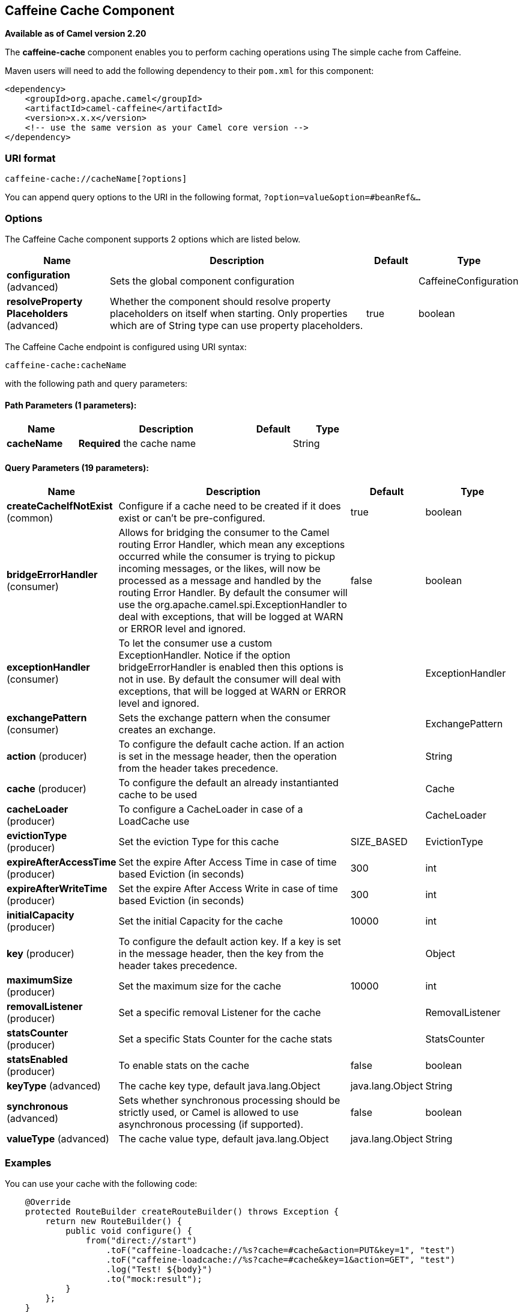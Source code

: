[[caffeine-cache-component]]
== Caffeine Cache Component

*Available as of Camel version 2.20*

The *caffeine-cache* component enables you to perform caching operations using
The simple cache from Caffeine.

Maven users will need to add the following dependency to
their `pom.xml` for this component:

[source,xml]
------------------------------------------------------------
<dependency>
    <groupId>org.apache.camel</groupId>
    <artifactId>camel-caffeine</artifactId>
    <version>x.x.x</version>
    <!-- use the same version as your Camel core version -->
</dependency>
------------------------------------------------------------

### URI format

[source,java]
-----------------------------
caffeine-cache://cacheName[?options]
-----------------------------

You can append query options to the URI in the following
format, `?option=value&option=#beanRef&...`

### Options


// component options: START
The Caffeine Cache component supports 2 options which are listed below.



[width="100%",cols="2,5,^1,2",options="header"]
|===
| Name | Description | Default | Type
| *configuration* (advanced) | Sets the global component configuration |  | CaffeineConfiguration
| *resolveProperty Placeholders* (advanced) | Whether the component should resolve property placeholders on itself when starting. Only properties which are of String type can use property placeholders. | true | boolean
|===
// component options: END



// endpoint options: START
The Caffeine Cache endpoint is configured using URI syntax:

----
caffeine-cache:cacheName
----

with the following path and query parameters:

==== Path Parameters (1 parameters):


[width="100%",cols="2,5,^1,2",options="header"]
|===
| Name | Description | Default | Type
| *cacheName* | *Required* the cache name |  | String
|===


==== Query Parameters (19 parameters):


[width="100%",cols="2,5,^1,2",options="header"]
|===
| Name | Description | Default | Type
| *createCacheIfNotExist* (common) | Configure if a cache need to be created if it does exist or can't be pre-configured. | true | boolean
| *bridgeErrorHandler* (consumer) | Allows for bridging the consumer to the Camel routing Error Handler, which mean any exceptions occurred while the consumer is trying to pickup incoming messages, or the likes, will now be processed as a message and handled by the routing Error Handler. By default the consumer will use the org.apache.camel.spi.ExceptionHandler to deal with exceptions, that will be logged at WARN or ERROR level and ignored. | false | boolean
| *exceptionHandler* (consumer) | To let the consumer use a custom ExceptionHandler. Notice if the option bridgeErrorHandler is enabled then this options is not in use. By default the consumer will deal with exceptions, that will be logged at WARN or ERROR level and ignored. |  | ExceptionHandler
| *exchangePattern* (consumer) | Sets the exchange pattern when the consumer creates an exchange. |  | ExchangePattern
| *action* (producer) | To configure the default cache action. If an action is set in the message header, then the operation from the header takes precedence. |  | String
| *cache* (producer) | To configure the default an already instantianted cache to be used |  | Cache
| *cacheLoader* (producer) | To configure a CacheLoader in case of a LoadCache use |  | CacheLoader
| *evictionType* (producer) | Set the eviction Type for this cache | SIZE_BASED | EvictionType
| *expireAfterAccessTime* (producer) | Set the expire After Access Time in case of time based Eviction (in seconds) | 300 | int
| *expireAfterWriteTime* (producer) | Set the expire After Access Write in case of time based Eviction (in seconds) | 300 | int
| *initialCapacity* (producer) | Set the initial Capacity for the cache | 10000 | int
| *key* (producer) | To configure the default action key. If a key is set in the message header, then the key from the header takes precedence. |  | Object
| *maximumSize* (producer) | Set the maximum size for the cache | 10000 | int
| *removalListener* (producer) | Set a specific removal Listener for the cache |  | RemovalListener
| *statsCounter* (producer) | Set a specific Stats Counter for the cache stats |  | StatsCounter
| *statsEnabled* (producer) | To enable stats on the cache | false | boolean
| *keyType* (advanced) | The cache key type, default java.lang.Object | java.lang.Object | String
| *synchronous* (advanced) | Sets whether synchronous processing should be strictly used, or Camel is allowed to use asynchronous processing (if supported). | false | boolean
| *valueType* (advanced) | The cache value type, default java.lang.Object | java.lang.Object | String
|===
// endpoint options: END

### Examples

You can use your cache with the following code:

[source,java]
------------------------------------------------------------
    @Override
    protected RouteBuilder createRouteBuilder() throws Exception {
        return new RouteBuilder() {
            public void configure() {
                from("direct://start")
                    .toF("caffeine-loadcache://%s?cache=#cache&action=PUT&key=1", "test")
                    .toF("caffeine-loadcache://%s?cache=#cache&key=1&action=GET", "test")
                    .log("Test! ${body}")
                    .to("mock:result");
            }
        };
    }
------------------------------------------------------------

In this way you'll work always on the same cache in the registry.

### Check operation result

Each time you'll use an operation on the cache you'll have two different headers to check for status:

[source,java]
------------------------------------------------------------
CaffeineConstants.ACTION_HAS_RESULT
CaffeineConstants.ACTION_SUCCEEDED
------------------------------------------------------------
